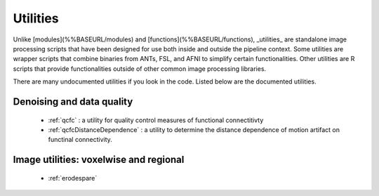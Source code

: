 Utilities
============

Unlike [modules](%%BASEURL/modules) and [functions](%%BASEURL/functions), _utilities_ are standalone image processing scripts that have been designed for use both inside and outside the pipeline context. Some utilities are wrapper scripts that combine binaries from ANTs, FSL, and AFNI to simplify certain functionalities. Other utilities are R scripts that provide functionalities outside of other common image processing libraries.

There are many undocumented utilities if you look in the code. Listed below are the
documented utilities.

Denoising and data quality
--------------------------
 * :ref:`qcfc` : a utility for quality control measures of functional connectitivty
 * :ref:`qcfcDistanceDependence` : a utility to determine the distance dependence of motion artifact on functinal connectivity.

Image utilities: voxelwise and regional
--------------------------

 * :ref:`erodespare`
